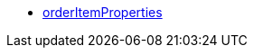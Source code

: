 * <<business-entscheidungen/plenty-bi/reports/datenformate/orderItemProperties#, orderItemProperties>>

